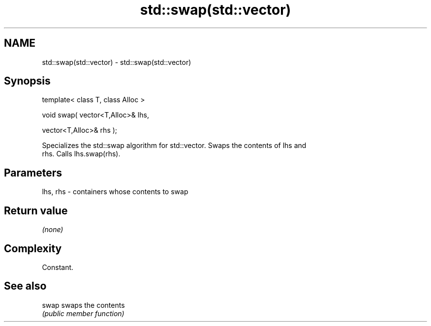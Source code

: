 .TH std::swap(std::vector) 3 "Nov 25 2015" "2.0 | http://cppreference.com" "C++ Standard Libary"
.SH NAME
std::swap(std::vector) \- std::swap(std::vector)

.SH Synopsis
   template< class T, class Alloc >

   void swap( vector<T,Alloc>& lhs,

              vector<T,Alloc>& rhs );

   Specializes the std::swap algorithm for std::vector. Swaps the contents of lhs and
   rhs. Calls lhs.swap(rhs).

.SH Parameters

   lhs, rhs - containers whose contents to swap

.SH Return value

   \fI(none)\fP

.SH Complexity

   Constant.

.SH See also

   swap swaps the contents
        \fI(public member function)\fP 
